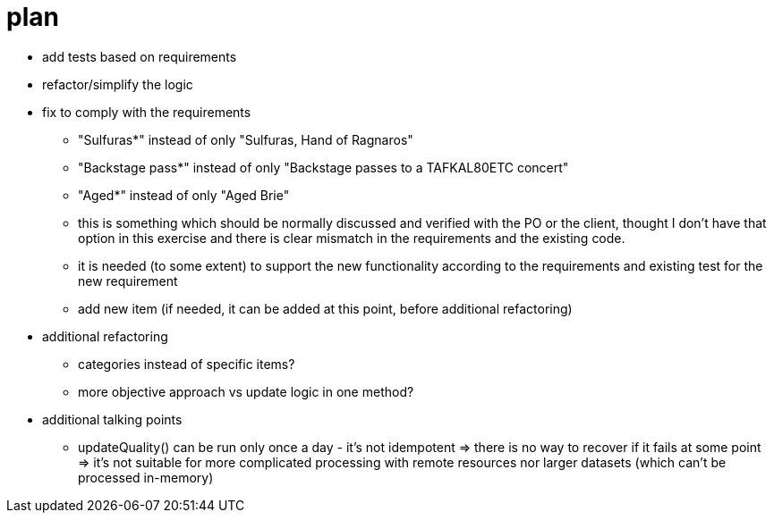 = plan

* add tests based on requirements
* refactor/simplify the logic
* fix to comply with the requirements
  ** "Sulfuras*" instead of only "Sulfuras, Hand of Ragnaros"
  ** "Backstage pass*" instead of only "Backstage passes to a TAFKAL80ETC concert"
  ** "Aged*" instead of only "Aged Brie"
  ** this is something which should be normally discussed and verified with the PO or the client, thought I don't have that option in this exercise and there is clear mismatch in the requirements and the existing code.
  ** it is needed (to some extent) to support the new functionality according to the requirements and existing test for the new requirement
  ** add new item (if needed, it can be added at this point, before additional refactoring)
* additional refactoring
  ** categories instead of specific items?
  ** more objective approach vs update logic in one method?
* additional talking points
  ** updateQuality() can be run only once a day - it's not idempotent
  => there is no way to recover if it fails at some point
  => it's not suitable for more complicated processing with remote resources nor larger datasets (which can't be processed in-memory)

